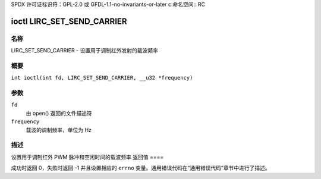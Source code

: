 SPDX 许可证标识符：GPL-2.0 或 GFDL-1.1-no-invariants-or-later
c:命名空间:: RC

.. _lirc_set_send_carrier:

***************************
ioctl LIRC_SET_SEND_CARRIER
***************************

名称
====

LIRC_SET_SEND_CARRIER - 设置用于调制红外发射的载波频率

概要
====

.. c:宏:: LIRC_SET_SEND_CARRIER

``int ioctl(int fd, LIRC_SET_SEND_CARRIER, __u32 *frequency)``

参数
====

``fd``
    由 open() 返回的文件描述符
``frequency``
    载波的调制频率，单位为 Hz
描述
====

设置用于调制红外 PWM 脉冲和空闲时间的载波频率
返回值
====

成功时返回 0，失败时返回 -1 并且设置相应的 ``errno`` 变量。通用错误代码在“通用错误代码”章节中进行了描述。
